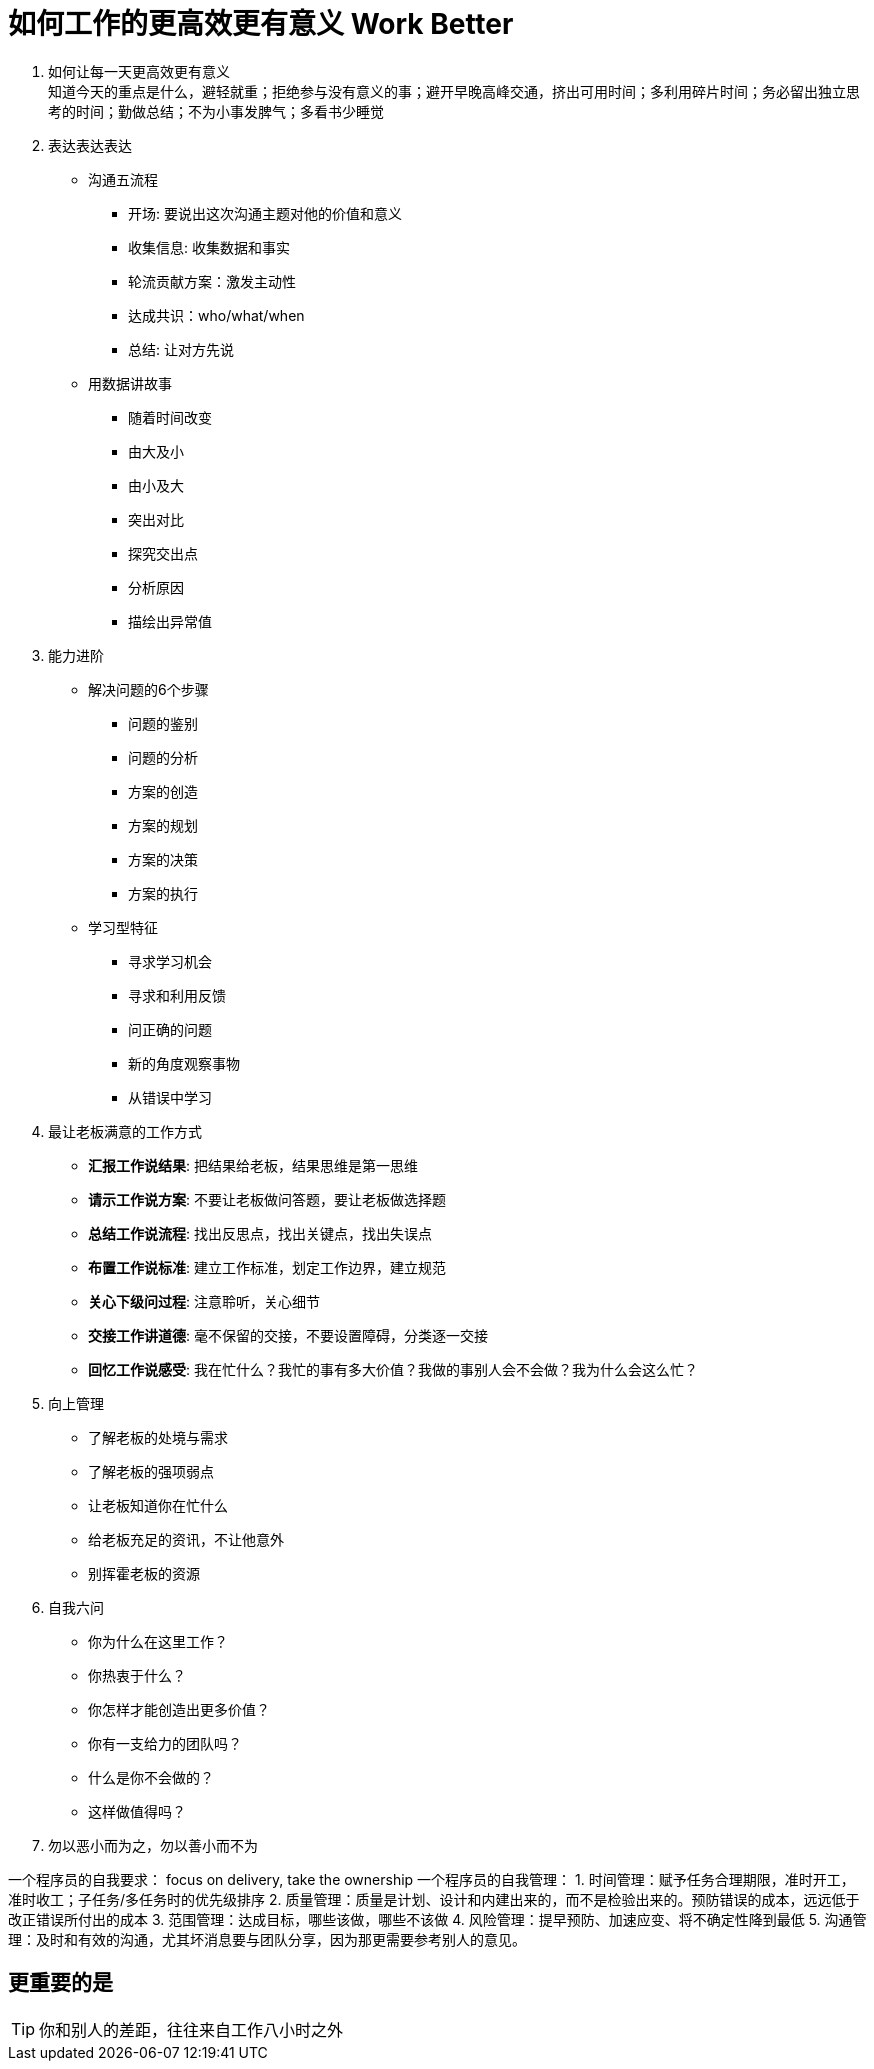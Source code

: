 = 如何工作的更高效更有意义 Work Better
:hp-alt-title: Work Better

. 如何让每一天更高效更有意义 +
知道今天的重点是什么，避轻就重；拒绝参与没有意义的事；避开早晚高峰交通，挤出可用时间；多利用碎片时间；务必留出独立思考的时间；勤做总结；不为小事发脾气；多看书少睡觉

. 表达表达表达

* 沟通五流程
** 开场: 要说出这次沟通主题对他的价值和意义
** 收集信息: 收集数据和事实
** 轮流贡献方案：激发主动性
** 达成共识：who/what/when
** 总结: 让对方先说

* 用数据讲故事
** 随着时间改变
** 由大及小
** 由小及大
** 突出对比
** 探究交出点
** 分析原因
** 描绘出异常值

    
. 能力进阶

* 解决问题的6个步骤
** 问题的鉴别
** 问题的分析
** 方案的创造
** 方案的规划
** 方案的决策
** 方案的执行

* 学习型特征
** 寻求学习机会
** 寻求和利用反馈
** 问正确的问题
** 新的角度观察事物
** 从错误中学习


. 最让老板满意的工作方式
* *汇报工作说结果*: 把结果给老板，结果思维是第一思维 
* *请示工作说方案*: 不要让老板做问答题，要让老板做选择题
* *总结工作说流程*: 找出反思点，找出关键点，找出失误点
* *布置工作说标准*: 建立工作标准，划定工作边界，建立规范
* *关心下级问过程*: 注意聆听，关心细节
* *交接工作讲道德*: 毫不保留的交接，不要设置障碍，分类逐一交接
* *回忆工作说感受*: 我在忙什么？我忙的事有多大价值？我做的事别人会不会做？我为什么会这么忙？

. 向上管理
* 了解老板的处境与需求
* 了解老板的强项弱点
* 让老板知道你在忙什么
* 给老板充足的资讯，不让他意外
* 别挥霍老板的资源

. 自我六问
* 你为什么在这里工作？
* 你热衷于什么？
* 你怎样才能创造出更多价值？
* 你有一支给力的团队吗？
* 什么是你不会做的？
* 这样做值得吗？

. 勿以恶小而为之，勿以善小而不为

一个程序员的自我要求： focus on delivery, take the ownership
一个程序员的自我管理：
1.	时间管理：赋予任务合理期限，准时开工，准时收工；子任务/多任务时的优先级排序
2.	质量管理：质量是计划、设计和内建出来的，而不是检验出来的。预防错误的成本，远远低于改正错误所付出的成本
3.	范围管理：达成目标，哪些该做，哪些不该做
4.	风险管理：提早预防、加速应变、将不确定性降到最低
5.	沟通管理：及时和有效的沟通，尤其坏消息要与团队分享，因为那更需要参考别人的意见。


== 更重要的是
TIP: 你和别人的差距，往往来自工作八小时之外